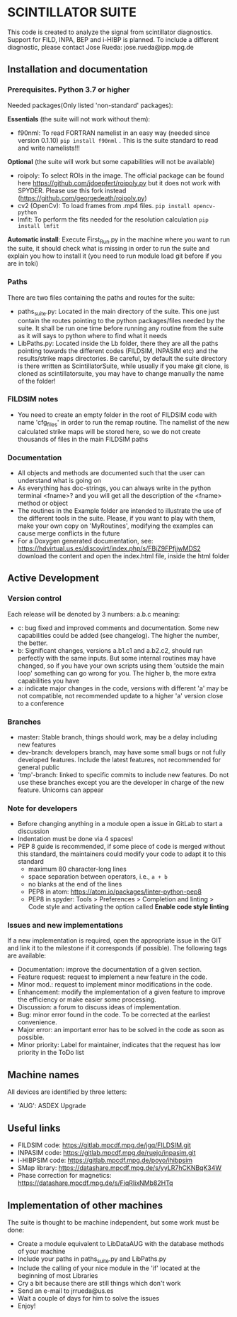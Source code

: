 * SCINTILLATOR SUITE

This code is created to analyze the signal from scintillator diagnostics. Support for FILD, INPA, BEP and i-HIBP is planned. To include a different diagnostic, please contact Jose Rueda: jose.rueda@ipp.mpg.de

** Installation and documentation
*** Prerequisites. Python 3.7 or higher
Needed packages(Only listed 'non-standard' packages):

*Essentials* (the suite will not work without them):
    - f90nml: To read FORTRAN namelist in an easy way (needed since version 0.1.10) =pip install f90nml= . This is the suite standard to read and write namelists!!!
*Optional* (the suite will work but some capabilities will not be available)
    - roipoly: To select ROIs in the image. The official package can be found here <https://github.com/jdoepfert/roipoly.py> but it does not work with SPYDER. Please use this fork instead (https://github.com/georgedeath/roipoly.py)
    - cv2 (OpenCv): To load frames from .mp4 files. =pip install opencv-python=
    - lmfit: To perform the fits needed for the resolution calculation =pip install lmfit=
*Automatic install*: Execute First_Run.py in the machine where you want to run the suite, it should check what is missing in order to run the suite and explain you how to install it (you need to run module load git before if you are in toki)
*** Paths
There are two files containing the paths and routes for the suite:
- paths_suite.py: Located in the main directory of the suite. This one just contain the routes pointing to the python packages/files needed by the suite. It shall be run one time before running any routine from the suite as it will says to python where to find what it needs
- LibPaths.py: Located inside the Lb folder, there they are all the paths pointing towards the different codes (FILDSIM, INPASIM etc) and the results/strike maps directories. Be careful, by default the suite directory is there written as ScintillatorSuite, while usually if you make git clone, is cloned as scintillatorsuite, you may have to change manually the name of the folder!

*** FILDSIM notes
- You need to create an empty folder in the root of FILDSIM code with name 'cfg_files' in order to run the remap routine. The namelist of the new calculated strike maps will be stored here, so we do not create thousands of files in the main FILDSIM paths


*** Documentation
- All objects and methods are documented such that the user can understand what is going on
- As everything has doc-strings, you can always write in the python terminal <fname>? and you will get all the description of the <fname> method or object
- The routines in the Example folder are intended to illustrate the use of the different tools in the suite. Please, if you want to play with them, make your own copy on 'MyRoutines', modifying the examples can cause merge conflicts in the future
- For a Doxygen generated documentation, see: <https://hdvirtual.us.es/discovirt/index.php/s/FBjZ9FPfjjwMDS2> download the content and open the index.html file, inside the html folder

** Active Development
*** Version control
Each release will be denoted by 3 numbers: a.b.c meaning:
    - c: bug fixed and improved comments and documentation. Some new capabilities could be added (see changelog). The higher the number, the better.
    - b: Significant changes, versions a.b1.c1 and a.b2.c2, should run perfectly with the same inputs.  But some internal routines may have changed, so if you have your own scripts using them 'outside the main loop' something can go wrong for you. The higher b, the more extra capabilities you have
    - a: indicate major changes in the code, versions with different 'a' may be not compatible, not recommended update to a higher 'a' version close to a conference

*** Branches
- master: Stable branch, things should work, may be a delay including new features
- dev-branch: developers branch, may have some small bugs or not fully developed features. Include the latest features, not recommended for general public
- 'tmp'-branch: linked to specific commits to include new features. Do not use these branches except you are the developer in charge of the new feature. Unicorns can appear

*** Note for developers
- Before changing anything in a module open a issue in GitLab to start a discussion
- Indentation must be done via 4 spaces!
- PEP 8 guide is recommended, if some piece of code is merged without this standard, the maintainers could modify your code to adapt it to this standard
  + maximum 80 character-long lines
  + space separation between operators, i.e., =a + b=
  + no blanks at the end of the lines
  + PEP8 in atom: <https://atom.io/packages/linter-python-pep8>
  + PEP8 in spyder: Tools > Preferences > Completion and linting > Code style and activating the option called *Enable code style linting*

*** Issues and new implementations
If a new implementation is required, open the appropriate issue in the GIT and link it to the milestone if it corresponds (if possible). The following tags are available:

- Documentation: improve the documentation of a given section.
- Feature request: request to implement a new feature in the code.
- Minor mod.: request to implement minor modifications in the code.
- Enhancement: modify the implementation of a given feature to improve the efficiency or make easier some processing.
- Discussion: a forum to discuss ideas of implementation.
- Bug: minor error found in the code. To be corrected at the earliest convenience.
- Major error: an important error has to be solved in the code as soon as possible.
- Minor priority: Label for maintainer, indicates that the request has low priority in the ToDo list

** Machine names
All devices are identified by three letters:
- 'AUG': ASDEX Upgrade

** Useful links
- FILDSIM code: <https://gitlab.mpcdf.mpg.de/jgq/FILDSIM.git>
- INPASIM code: <https://gitlab.mpcdf.mpg.de/ruejo/inpasim.git>
- i-HIBPSIM code: <https://gitlab.mpcdf.mpg.de/poyo/ihibpsim>
- SMap library: <https://datashare.mpcdf.mpg.de/s/yyLR7hCKNBqK34W>
- Phase correction for magnetics: <https://datashare.mpcdf.mpg.de/s/FiqRIixNMb82HTq>

** Implementation of other machines
The suite is thought to be machine independent, but some work must be done:
- Create a module equivalent to LibDataAUG with the database methods of your machine
- Include your paths in paths_suite.py and LibPaths.py
- Include the calling of your nice module in the 'if' located at the beginning of most Libraries
- Cry a bit because there are still things which don't work
- Send an e-mail to jrrueda@us.es
- Wait a couple of days for him to solve the issues
- Enjoy!
